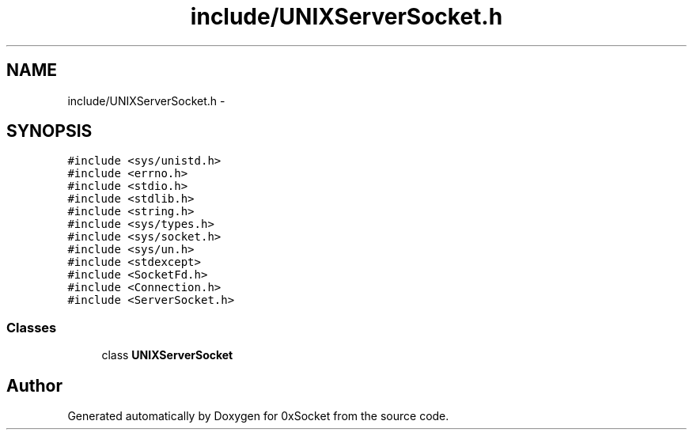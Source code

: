 .TH "include/UNIXServerSocket.h" 3 "Fri Oct 3 2014" "Version 0.3" "0xSocket" \" -*- nroff -*-
.ad l
.nh
.SH NAME
include/UNIXServerSocket.h \- 
.SH SYNOPSIS
.br
.PP
\fC#include <sys/unistd\&.h>\fP
.br
\fC#include <errno\&.h>\fP
.br
\fC#include <stdio\&.h>\fP
.br
\fC#include <stdlib\&.h>\fP
.br
\fC#include <string\&.h>\fP
.br
\fC#include <sys/types\&.h>\fP
.br
\fC#include <sys/socket\&.h>\fP
.br
\fC#include <sys/un\&.h>\fP
.br
\fC#include <stdexcept>\fP
.br
\fC#include <SocketFd\&.h>\fP
.br
\fC#include <Connection\&.h>\fP
.br
\fC#include <ServerSocket\&.h>\fP
.br

.SS "Classes"

.in +1c
.ti -1c
.RI "class \fBUNIXServerSocket\fP"
.br
.in -1c
.SH "Author"
.PP 
Generated automatically by Doxygen for 0xSocket from the source code\&.
